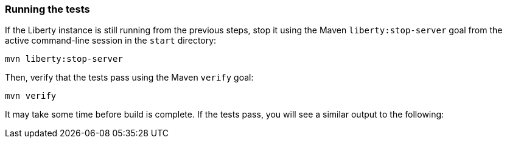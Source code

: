 ////
 Copyright (c) 2017 IBM Corporation and others.
 Licensed under Creative Commons Attribution-NoDerivatives
 4.0 International (CC BY-ND 4.0)
   https://creativecommons.org/licenses/by-nd/4.0/
 Contributors:
     IBM Corporation
////
=== Running the tests

If the Liberty instance is still running from the previous steps, stop it using the Maven `liberty:stop-server` goal from the active command-line session in the `start` directory:

```
mvn liberty:stop-server
```

Then, verify that the tests pass using the Maven `verify` goal:

```
mvn verify
```

It may take some time before build is complete. If the tests pass, you will see a similar output to the following:
